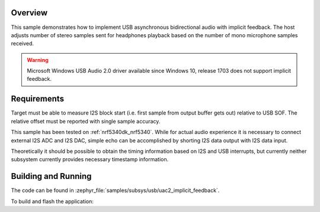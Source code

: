 .. zephyr:code-sample:: uac2-implicit-feedback
   :name: USB Audio asynchronous implicit feedback sample
   :relevant-api: usbd_api uac2_device i2s_interface

   USB Audio 2 implicit feedback sample playing stereo and recording mono audio
   on I2S interface.

Overview
********

This sample demonstrates how to implement USB asynchronous bidirectional audio
with implicit feedback. The host adjusts number of stereo samples sent for
headphones playback based on the number of mono microphone samples received.

.. warning::
   Microsoft Windows USB Audio 2.0 driver available since Windows 10,
   release 1703 does not support implicit feedback.

Requirements
************

Target must be able to measure I2S block start (i.e. first sample from output
buffer gets out) relative to USB SOF. The relative offset must be reported with
single sample accuracy.

This sample has been tested on :ref:`nrf5340dk_nrf5340`. While for actual audio
experience it is necessary to connect external I2S ADC and I2S DAC, simple echo
can be accomplished by shorting I2S data output with I2S data input.

Theoretically it should be possible to obtain the timing information based on
I2S and USB interrupts, but currently neither subsystem currently provides
necessary timestamp information.

Building and Running
********************

The code can be found in :zephyr_file:`samples/subsys/usb/uac2_implicit_feedback`.

To build and flash the application:

.. zephyr-app-commands::
   :zephyr-app: samples/subsys/usb/uac2_implicit_feedback
   :board: nrf5340dk/nrf5340/cpuapp
   :goals: build flash
   :compact:

